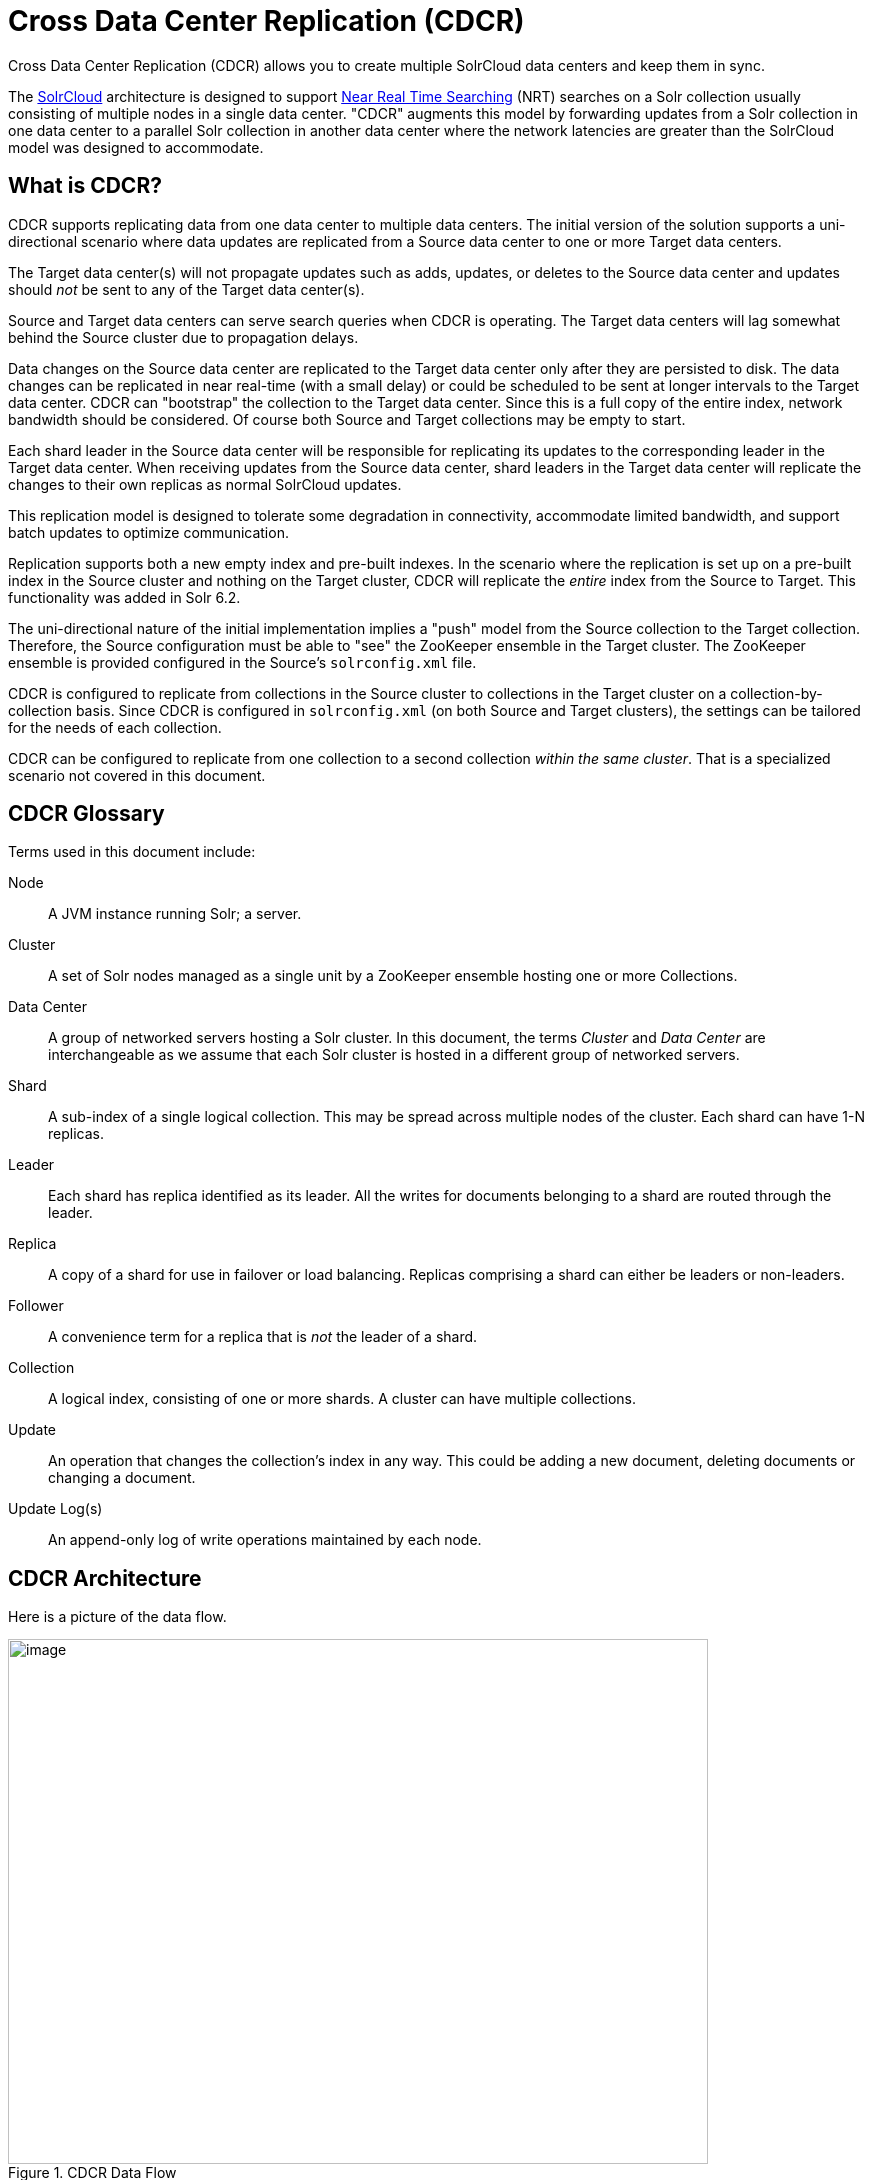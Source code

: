 = Cross Data Center Replication (CDCR)
// Licensed to the Apache Software Foundation (ASF) under one
// or more contributor license agreements.  See the NOTICE file
// distributed with this work for additional information
// regarding copyright ownership.  The ASF licenses this file
// to you under the Apache License, Version 2.0 (the
// "License"); you may not use this file except in compliance
// with the License.  You may obtain a copy of the License at
//
//   http://www.apache.org/licenses/LICENSE-2.0
//
// Unless required by applicable law or agreed to in writing,
// software distributed under the License is distributed on an
// "AS IS" BASIS, WITHOUT WARRANTIES OR CONDITIONS OF ANY
// KIND, either express or implied.  See the License for the
// specific language governing permissions and limitations
// under the License.

Cross Data Center Replication (CDCR) allows you to create multiple SolrCloud data centers and keep them in sync.

The <<solrcloud.adoc#solrcloud,SolrCloud>> architecture is designed to support <<near-real-time-searching.adoc#near-real-time-searching,Near Real Time Searching>> (NRT) searches on a Solr collection usually consisting of multiple nodes in a single data center. "CDCR" augments this model by forwarding updates from a Solr collection in one data center to a parallel Solr collection in another data center where the network latencies are greater than the SolrCloud model was designed to accommodate.

== What is CDCR?

CDCR supports replicating data from one data center to multiple data centers. The initial version of the solution supports a uni-directional scenario where data updates are replicated from a Source data center to one or more Target data centers.

The Target data center(s) will not propagate updates such as adds, updates, or deletes to the Source data center and updates should _not_ be sent to any of the Target data center(s).

Source and Target data centers can serve search queries when CDCR is operating. The Target data centers will lag somewhat behind the Source cluster due to propagation delays.

Data changes on the Source data center are replicated to the Target data center only after they are persisted to disk. The data changes can be replicated in near real-time (with a small delay) or could be scheduled to be sent at longer intervals to the Target data center. CDCR can "bootstrap" the collection to the Target data center. Since this is a full copy of the entire index, network bandwidth should be considered. Of course both Source and Target collections may be empty to start.

Each shard leader in the Source data center will be responsible for replicating its updates to the corresponding leader in the Target data center. When receiving updates from the Source data center, shard leaders in the Target data center will replicate the changes to their own replicas as normal SolrCloud updates.

This replication model is designed to tolerate some degradation in connectivity, accommodate limited bandwidth, and support batch updates to optimize communication.

Replication supports both a new empty index and pre-built indexes. In the scenario where the replication is set up on a pre-built index in the Source cluster and nothing on the Target cluster, CDCR will replicate the _entire_ index from the Source to Target. This functionality was added in Solr 6.2.

The uni-directional nature of the initial implementation implies a "push" model from the Source collection to the Target collection. Therefore, the Source configuration must be able to "see" the ZooKeeper ensemble in the Target cluster. The ZooKeeper ensemble is provided configured in the Source's `solrconfig.xml` file.

CDCR is configured to replicate from collections in the Source cluster to collections in the Target cluster on a collection-by-collection basis. Since CDCR is configured in `solrconfig.xml` (on both Source and Target clusters), the settings can be tailored for the needs of each collection.

CDCR can be configured to replicate from one collection to a second collection _within the same cluster_. That is a specialized scenario not covered in this document.

== CDCR Glossary

Terms used in this document include:

[glossary]
Node:: A JVM instance running Solr; a server.
Cluster:: A set of Solr nodes managed as a single unit by a ZooKeeper ensemble hosting one or more Collections.
Data Center:: A group of networked servers hosting a Solr cluster. In this document, the terms _Cluster_ and _Data Center_ are interchangeable as we assume that each Solr cluster is hosted in a different group of networked servers.
Shard:: A sub-index of a single logical collection. This may be spread across multiple nodes of the cluster. Each shard can have 1-N replicas.
Leader:: Each shard has replica identified as its leader. All the writes for documents belonging to a shard are routed through the leader.
Replica:: A copy of a shard for use in failover or load balancing. Replicas comprising a shard can either be leaders or non-leaders.
Follower:: A convenience term for a replica that is _not_ the leader of a shard.
Collection:: A logical index, consisting of one or more shards. A cluster can have multiple collections.
Update:: An operation that changes the collection's index in any way. This could be adding a new document, deleting documents or changing a document.
Update Log(s):: An append-only log of write operations maintained by each node.

== CDCR Architecture

Here is a picture of the data flow.

.CDCR Data Flow
image::images/cross-data-center-replication-cdcr-/CDCR_arch.png[image,width=700,height=525]

Updates and deletes are first written to the Source cluster, then forwarded to the Target cluster. The data flow sequence is:

. A shard leader receives a new update that is processed by its update processor chain.
. The data update is first applied to the local index.
. Upon successful application of the data update on the local index, the data update is added to the Update Logs queue.
. After the data update is persisted to disk, the data update is sent to the replicas within the data center.
. After Step 4 is successful, CDCR reads the data update from the Update Logs and pushes it to the corresponding collection in the Target data center. This is necessary in order to ensure consistency between the Source and Target data centers.
. The leader on the Target data center writes the data locally and forwards it to all its followers.

Steps 1, 2, 3 and 4 are performed synchronously by SolrCloud; Step 5 is performed asynchronously by a background thread. Given that CDCR replication is performed asynchronously, it becomes possible to push batch updates in order to minimize network communication overhead. Also, if CDCR is unable to push the update at a given time, for example, due to a degradation in connectivity, it can retry later without any impact on the Source data center.

One implication of the architecture is that the leaders in the Source cluster must be able to "see" the leaders in the Target cluster. Since leaders may change in both Source and Target collections, which means that all nodes in the Source cluster must be able to "see" all Solr nodes in the Target cluster so firewalls, ACL rules, etc., must be configured to allow this.

The current design works most robustly if both the Source and Target clusters have the same number of shards. There is no requirement that the shards in the Source and Target collection have the same number of replicas.

Having different numbers of shards on the Source and Target cluster is possible, but is also an "expert" configuration as that option imposes certain constraints and is not generally recommended. Most of the scenarios where having differing numbers of shards are contemplated are better accomplished by hosting multiple shards on each Solr instance.

== Major Components of CDCR

There are a number of key features and components in CDCR’s architecture:

=== CDCR Configuration

In order to configure CDCR, the Source data center requires the host address of the ZooKeeper cluster associated with the Target data center. The ZooKeeper host address is the only information needed by CDCR to instantiate the communication with the Target Solr cluster. The CDCR configuration section of `solrconfig.xml` file on the Source cluster will therefore contain a list of ZooKeeper hosts. The CDCR configuration section of `solrconfig.xml` might also contain secondary/optional configuration, such as the number of CDC Replicator threads, batch updates related settings, etc.

=== CDCR Initialization

CDCR supports incremental updates to either new or existing collections. CDCR may not be able to keep up with very high volume updates, especially if there are significant communications latencies due to a slow "pipe" between the data centers. Some scenarios:

* There is an initial bulk load of a corpus followed by lower volume incremental updates. In this case, one can do the initial bulk load and then enable CDCR. See the section <<Initial Startup>> for more information.
* The index is being built up from scratch, without a significant initial bulk load. CDCR can be set up on empty collections and keep them synchronized from the start.
* The index is always being updated at a volume too high for CDCR to keep up. This is especially possible in situations where the connection between the Source and Target data centers is poor. This scenario is unsuitable for CDCR in its current form.

=== Inter-Data Center Communication

The CDCR REST API is the primary form of end-user communication for admin commands. A SolrJ client is used internally for CDCR operations. The SolrJ client gets its configuration information from the `solrconfig.xml` file. Users of CDCR will not interact directly with the internal SolrJ implementation and will interact with CDCR exclusively through the REST API.

=== Updates Tracking & Pushing

CDCR replicates data updates from the Source to the Target data center by leveraging the Update Logs.

A background thread regularly checks the Update Logs for new entries, and then forwards them to the Target data center. The thread therefore needs to keep a checkpoint in the form of a pointer to the last update successfully processed in the Update Logs. Upon acknowledgement from the Target data center that updates have been successfully processed, the Update Logs pointer is updated to reflect the current checkpoint.

This pointer must be synchronized across all the replicas. In the case where the leader goes down and a new leader is elected, the new leader will be able to resume replication from the last update by using this synchronized pointer. The strategy to synchronize such a pointer across replicas will be explained next.

If for some reason, the Target data center is offline or fails to process the updates, the thread will periodically try to contact the Target data center and push the updates while buffering updates on the Source cluster. One implication of this is that the Source Update Logs directory should be periodically monitored as the updates will continue to accumulate amd will not be purged until the connection to the Target data center is restored.

=== Synchronization of Update Checkpoints

A reliable synchronization of the update checkpoints between the shard leader and shard replicas is critical to avoid introducing inconsistency between the Source and Target data centers. Another important requirement is that the synchronization must be performed with minimal network traffic to maximize scalability.

In order to achieve this, the strategy is to:

* Uniquely identify each update operation. This unique identifier will serve as pointer.
* Rely on two storages: an ephemeral storage on the Source shard leader, and a persistent storage on the Target cluster.

The shard leader in the Source cluster will be in charge of generating a unique identifier for each update operation, and will keep a copy of the identifier of the last processed updates in memory. The identifier will be sent to the Target cluster as part of the update request. On the Target data center side, the shard leader will receive the update request, store it along with the unique identifier in the Update Logs, and replicate it to the other shards.

SolrCloud already provides a unique identifier for each update operation, i.e., a “version” number. This version number is generated using a time-based lmport clock which is incremented for each update operation sent. This provides an “happened-before” ordering of the update operations that will be leveraged in (1) the initialization of the update checkpoint on the Source cluster, and in (2) the maintenance strategy of the Update Logs.

The persistent storage on the Target cluster is used only during the election of a new shard leader on the Source cluster. If a shard leader goes down on the Source cluster and a new leader is elected, the new leader will contact the Target cluster to retrieve the last update checkpoint and instantiate its ephemeral pointer. On such a request, the Target cluster will retrieve the latest identifier received across all the shards, and send it back to the Source cluster. To retrieve the latest identifier, every shard leader will look up the identifier of the first entry in its Update Logs and send it back to a coordinator. The coordinator will have to select the highest among them.

This strategy does not require any additional network traffic and ensures reliable pointer synchronization. Consistency is principally achieved by leveraging SolrCloud. The update workflow of SolrCloud ensures that every update is applied to the leader and also to any of the replicas. If the leader goes down, a new leader is elected. During the leader election, a synchronization is performed between the new leader and the other replicas. This ensures that the new leader has a consistent Update Logs with the previous leader. Having a consistent Update Logs means that:

* On the Source cluster, the update checkpoint can be reused by the new leader.
* On the Target cluster, the update checkpoint will be consistent between the previous and new leader. This ensures the correctness of the update checkpoint sent by a newly elected leader from the Target cluster.

=== Maintenance of Update Logs

The CDCR replication logic requires modification to the maintenance logic of the Update Logs on the Source data center. Initially, the Update Logs acts as a fixed size queue, limited to 100 update entries by default. In the CDCR scenario, the Update Logs must act as a queue of variable size as they need to keep track of all the updates up through the last processed update by the Target data center. Entries in the Update Logs are removed only when all pointers (one pointer per Target data center) are after them.

If the communication with one of the Target data center is slow, the Update Logs on the Source data center can grow to a substantial size. In such a scenario, it is necessary for the Update Logs to be able to efficiently find a given update operation given its identifier. Given that its identifier is an incremental number, it is possible to implement an efficient search strategy. Each transaction log file contains as part of its filename the version number of the first element. This is used to quickly traverse all the transaction log files and find the transaction log file containing one specific version number.

=== Monitoring

CDCR provides the following monitoring capabilities over the replication operations:

* Monitoring of the outgoing and incoming replications, with information such as the Source and Target nodes, their status, etc.
* Statistics about the replication, with information such as operations (add/delete) per second, number of documents in the queue, etc.

Information about the lifecycle and statistics will be provided on a per-shard basis by the CDC Replicator thread. The CDCR API can then aggregate this information an a collection level.

=== CDC Replicator

The CDC Replicator is a background thread that is responsible for replicating updates from a Source data center to one or more Target data centers. It is responsible in providing monitoring information on a per-shard basis. As there can be a large number of collections and shards in a cluster, we will use a fixed-size pool of CDC Replicator threads that will be shared across shards.

=== CDCR Limitations

The current design of CDCR has some limitations. CDCR will continue to evolve over time and many of these limitations will be addressed. Among them are:

* CDCR is unlikely to be satisfactory for bulk-load situations where the update rate is high, especially if the bandwidth between the Source and Target clusters is restricted. In this scenario, the initial bulk load should be performed, the Source and Target data centers synchronized and CDCR be utilized for incremental updates.
* CDCR is currently only uni-directional; data is pushed from the Source cluster to the Target cluster. There is active work being done in this area to remove this limitation.
* CDCR works most robustly with the same number of shards in the Source and Target collection. The shards in the two collections may have different numbers of replicas.
* Running CDCR with the indexes on HDFS is not currently supported, see the https://issues.apache.org/jira/browse/SOLR-9861[Solr CDCR over HDFS] JIRA issue.
* Configuration files `(solrconfig.xml, schema etc.)` are not automatically synchronized between the Source and Target clusters. This means that when the Source schema or `solrconfig.xml` files are changed, those changes must be replicated manually to the Target cluster. This includes adding fields by the <<schema-api.adoc#schema-api,Schema API>> or <<managed-resources.adoc#managed-resources,Managed Resources>>  as well as hand editing those files.

== CDCR Configuration

The Source and Target configurations differ in the case of the data centers being in separate clusters. "Cluster" here means separate ZooKeeper ensembles controlling disjoint Solr instances. Whether these data centers are physically separated or not is immaterial for this discussion.

=== Source Configuration

Here is a sample of a Source configuration file, a section in `solrconfig.xml`. The presence of the <replica> section causes CDCR to use this cluster as the Source and should not be present in the Target collections. Details about each setting are after the two examples:

[source,xml]
----
<requestHandler name="/cdcr" class="solr.CdcrRequestHandler">
  <lst name="replica">
    <str name="zkHost">10.240.18.211:2181,10.240.18.212:2181</str>
    <!--
    If you have chrooted your Solr information at the target you must include the chroot, for example:
    <str name="zkHost">10.240.18.211:2181,10.240.18.212:2181/solr</str>
    -->
    <str name="source">collection1</str>
    <str name="target">collection1</str>
  </lst>

  <lst name="replicator">
    <str name="threadPoolSize">8</str>
    <str name="schedule">1000</str>
    <str name="batchSize">128</str>
  </lst>

  <lst name="updateLogSynchronizer">
    <str name="schedule">1000</str>
  </lst>
</requestHandler>

<!-- Modify the <updateLog> section of your existing <updateHandler>
     in your config as below -->
<updateHandler class="solr.DirectUpdateHandler2">
  <updateLog class="solr.CdcrUpdateLog">
    <str name="dir">${solr.ulog.dir:}</str>
    <!--Any parameters from the original <updateLog> section -->
  </updateLog>
</updateHandler>
----

=== Target Configuration

Here is a typical Target configuration.

Target instance must configure an update processor chain that is specific to CDCR. The update processor chain must include the *CdcrUpdateProcessorFactory*. The task of this processor is to ensure that the version numbers attached to update requests coming from a CDCR Source SolrCloud are reused and not overwritten by the Target. A properly configured Target configuration looks similar to this.

[source,xml]
----
<requestHandler name="/cdcr" class="solr.CdcrRequestHandler">
  <lst name="buffer">
    <str name="defaultState">disabled</str>
  </lst>
</requestHandler>

<requestHandler name="/update" class="solr.UpdateRequestHandler">
  <lst name="defaults">
    <str name="update.chain">cdcr-processor-chain</str>
  </lst>
</requestHandler>

<updateRequestProcessorChain name="cdcr-processor-chain">
  <processor class="solr.CdcrUpdateProcessorFactory"/>
  <processor class="solr.RunUpdateProcessorFactory"/>
</updateRequestProcessorChain>

<!-- Modify the <updateLog> section of your existing <updateHandler> in your
    config as below -->
<updateHandler class="solr.DirectUpdateHandler2">
  <updateLog class="solr.CdcrUpdateLog">
    <str name="dir">${solr.ulog.dir:}</str>
    <!--Any parameters from the original <updateLog> section -->
  </updateLog>
</updateHandler>
----

=== Configuration Details

The configuration details, defaults and options are as follows:

==== The Replica Element

CDCR can be configured to forward update requests to one or more Target collections. A Target collection is defined with a “replica” list as follows:

`zkHost`::
The host address for ZooKeeper of the Target SolrCloud. Usually this is a comma-separated list of addresses to each node in the Target ZooKeeper ensemble. This parameter is required.

`Source`::
The name of the collection on the Source SolrCloud to be replicated. This parameter is required.

`Target`::
The name of the collection on the Target SolrCloud to which updates will be forwarded. This parameter is required.

==== The Replicator Element

The CDC Replicator is the component in charge of forwarding updates to the replicas. The replicator will monitor the update logs of the Source collection and will forward any new updates to the Target collection.

The replicator uses a fixed thread pool to forward updates to multiple replicas in parallel. If more than one replica is configured, one thread will forward a batch of updates from one replica at a time in a round-robin fashion. The replicator can be configured with a “replicator” list as follows:

`threadPoolSize`::
The number of threads to use for forwarding updates. One thread per replica is recommended. The default is `2`.

`schedule`::
The delay in milliseconds for the monitoring the update log(s). The default is `10`.

`batchSize`::
The number of updates to send in one batch. The optimal size depends on the size of the documents. Large batches of large documents can increase your memory usage significantly. The default is `128`.

==== The updateLogSynchronizer Element

Expert: Non-leader nodes need to synchronize their update logs with their leader node from time to time in order to clean deprecated transaction log files. By default, such a synchronization process is performed every minute. The schedule of the synchronization can be modified with a “updateLogSynchronizer” list as follows:

`schedule`::
 The delay in milliseconds for synchronizing the update logs. The default is `60000`.

==== The Buffer Element

When buffering updates, the update logs will store all the updates indefinitely. It is recommended to disable buffering on both the Source and Target clusters during normal operation as when buffering is enabled the Update Logs will grow without limit. Leaving buffering enabled is intended for special maintenance periods. The buffer can be disabled at startup with a “buffer” list and the parameter “defaultState” as follows:

`defaultState`::
The state of the buffer at startup. The default is `enabled`.

[TIP]
.Buffering is should be enabled only for maintenance windows
====
Buffering is designed to augment maintenance windows. The following points should be kept in mind:

 * When buffering is enabled, the Update Logs will grow without limit; they will never be purged.
 * During normal operation, the Update Logs will automatically accrue on the Source data center if the Target data center is unavailable; It is not necessary to enable buffering for CDCR to handle routine network disruptions.
 ** For this reason, monitoring disk usage on the Source data center is recommended as an additional check that the Target data center is receiving updates.
 * Buffering should _not_ be enabled on the Target data center as Update Logs would accrue without limit.
 * If buffering is enabled then disabled, the Update Logs will be removed when their contents have been sent to the Target data center. This process may take some time.
 ** Update Log cleanup is not triggered until a new update is sent to the Source data center.

====

== CDCR API

The CDCR API is used to control and monitor the replication process. Control actions are performed at a collection level, i.e., by using the following base URL for API calls: `\http://localhost:8983/solr/<collection>/cdcr`.

Monitor actions are performed at a core level, i.e., by using the following base URL for API calls: `\http://localhost:8983/solr/<core>/cdcr`.

Currently, none of the CDCR API calls have parameters.

=== API Entry Points (Control)

* `<collection>/cdcr?action=STATUS`: <<CDCR STATUS,Returns the current state>> of CDCR.
* `<collection>/cdcr?action=START`: <<CDCR START,Starts CDCR>> replication
* `<collection>/cdcr?action=STOP`: <<CDCR STOP,Stops CDCR>> replication.
* `<collection>/cdcr?action=ENABLEBUFFER`: <<ENABLEBUFFER,Enables the buffering>> of updates.
* `<collection>/cdcr?action=DISABLEBUFFER`: <<DISABLEBUFFER,Disables the buffering>> of updates.

=== API Entry Points (Monitoring)

* `core/cdcr?action=QUEUES`: <<QUEUES,Fetches statistics about the queue>> for each replica and about the update logs.
* `core/cdcr?action=OPS`: <<OPS,Fetches statistics about the replication performance>> (operations per second) for each replica.
* `core/cdcr?action=ERRORS`: <<ERRORS,Fetches statistics and other information about replication errors>> for each replica.

=== Control Commands

==== CDCR STATUS

`/collection/cdcr?action=STATUS`

===== CDCR Status Example

*Input*

[source,text]
----
 http://host:8983/solr/<collection_name>/cdcr?action=STATUS
----

*Output*

[source,json]
----
{
  "responseHeader": {
  "status": 0,
  "QTime": 0
  },
  "status": {
  "process": "stopped",
  "buffer": "enabled"
  }
}
----

==== ENABLEBUFFER

`/collection/cdcr?action=ENABLEBUFFER`

===== Enable Buffer Response

The status of the process and an indication of whether the buffer is enabled.

===== Enable Buffer Example

*Input*

[source,text]
----
 http://host:8983/solr/<collection_name>/cdcr?action=ENABLEBUFFER
----

*Output*

[source,json]
----
{
  "responseHeader": {
  "status": 0,
  "QTime": 0
  },
  "status": {
  "process": "started",
  "buffer": "enabled"
  }
}
----

==== DISABLEBUFFER

`/collection/cdcr?action=DISABLEBUFFER`

===== Disable Buffer Response

The status of CDCR and an indication that the buffer is disabled.

===== Disable Buffer Example

*Input*

[source,text]
----
http://host:8983/solr/<collection_name>/cdcr?action=DISABLEBUFFER
----

*Output*

[source,json]
----
{
  "responseHeader": {
  "status": 0,
  "QTime": 0
  },
  "status": {
  "process": "started",
  "buffer": "disabled"
  }
}
----

==== CDCR START

`/collection/cdcr?action=START`

===== CDCR Start Response

Confirmation that CDCR is started and the status of buffering

===== CDCR Start Examples

*Input*

[source,text]
----
http://host:8983/solr/<collection_name>/cdcr?action=START
----

*Output*

[source,json]
----
{
  "responseHeader": {
  "status": 0,
  "QTime": 0
  },
  "status": {
  "process": "started",
  "buffer": "enabled"
  }
}
----

==== CDCR STOP

`/collection/cdcr?action=STOP`

===== CDCR Stop Response

The status of CDCR, including the confirmation that CDCR is stopped.

===== CDCR Stop Examples

*Input*

[source,text]
----
 http://host:8983/solr/<collection_name>/cdcr?action=STOP
----

*Output*

[source,json]
----
{
  "responseHeader": {
  "status": 0,
  "QTime": 0
  },
  "status": {
  "process": "stopped",
  "buffer": "enabled"
  }
}
----


=== CDCR Monitoring Commands

==== QUEUES

`/core/cdcr?action=QUEUES`

===== QUEUES Response

*Output Content*

The output is composed of a list “queues” which contains a list of (ZooKeeper) Target hosts, themselves containing a list of Target collections. For each collection, the current size of the queue and the timestamp of the last update operation successfully processed is provided. The timestamp of the update operation is the original timestamp, i.e., the time this operation was processed on the Source SolrCloud. This allows an estimate the latency of the replication process.

The “queues” object also contains information about the update logs, such as the size (in bytes) of the update logs on disk (“tlogTotalSize”), the number of transaction log files (“tlogTotalCount”) and the status of the update logs synchronizer (“updateLogSynchronizer”).

===== QUEUES Examples

*Input*

[source,text]
----
 http://host:8983/solr/<replica_name>/cdcr?action=QUEUES
----

*Output*

[source,json]
----
{
  "responseHeader":{
    "status": 0,
    "QTime": 1
  },
  "queues":{
    "127.0.0.1: 40342/solr":{
    "Target_collection":{
        "queueSize": 104,
        "lastTimestamp": "2014-12-02T10:32:15.879Z"
      }
    }
  },
  "tlogTotalSize":3817,
  "tlogTotalCount":1,
  "updateLogSynchronizer": "stopped"
}
----

==== OPS

`/core/cdcr?action=OPS`

===== OPS Response

The output is composed of `operationsPerSecond` which contains a list of (ZooKeeper) target hosts, themselves containing a list of Target collections. For each collection, the average number of processed operations per second since the start of the replication process is provided. The operations are further broken down into two groups: add and delete operations.

===== OPS Examples

*Input*

[source,text]
----
 http://host:8983/solr/<collection_name>/cdcr?action=OPS
----

*Output*

[source,json]
----
{
  "responseHeader":{
    "status":0,
    "QTime":1
  },
  "operationsPerSecond":{
    "127.0.0.1: 59661/solr":{
      "Target_collection":{
          "all": 297.102944952749052,
          "adds": 297.102944952749052,
          "deletes": 0.0
      }
    }
  }
}
----

==== ERRORS

`/core/cdcr?action=ERRORS`

===== ERRORS Response

The output is composed of a list “errors” which contains a list of (ZooKeeper) target hosts, themselves containing a list of Target collections. For each collection, information about errors encountered during the replication is provided, such as the number of consecutive errors encountered by the replicator thread, the number of bad requests or internal errors since the start of the replication process, and a list of the last errors encountered ordered by timestamp.

===== ERRORS Examples

*Input*

[source,text]
----
 http://host:8983/solr/<collection_name>/cdcr?action=ERRORS
----

*Output*

[source,json]
----
{
  "responseHeader":{
    "status":0,
    "QTime":2
  },
  "errors": {
    "127.0.0.1: 36872/solr":{
      "Target_collection":{
        "consecutiveErrors":3,
        "bad_request":0,
        "internal":3,
        "last":{
          "2014-12-02T11:04:42.523Z":"internal",
          "2014-12-02T11:04:39.223Z":"internal",
          "2014-12-02T11:04:38.22Z":"internal"
        }
      }
    }
  }
}
----

== Initial Startup

.CDCR Bootstrapping
[TIP]
====
Solr 6.2, added the additional functionality to allow CDCR to replicate the entire index from the Source to the Target data centers on first time startup as an alternative to the following procedure. For very large indexes, time should be allocated for this initial synchronization if this option is chosen.
====

This is a general approach for initializing CDCR in a production environment based upon an approach taken by the initial working installation of CDCR and generously contributed to illustrate a "real world" scenario.


* Customer uses the CDCR approach to keep a remote disaster-recovery instance available for production backup. This is a uni-directional solution.
* Customer has 26 clouds with 200 million assets per cloud (15GB indexes). Total document count is over 4.8 billion.
** Source and Target clouds were synched in 2-3 hour maintenance windows to establish the base index for the Targets.

As usual, it is good to start small. Sync a single cloud and monitor for a period of time before doing the others. You may need to adjust your settings several times before finding the right balance.

* Before starting, stop or pause the indexers. This is best done during a small maintenance window.
* Stop the SolrCloud instances at the Source
* Include the CDCR request handler configuration in `solrconfig.xml` as in the below example.
+
[source,xml]
----
<requestHandler name="/cdcr" class="solr.CdcrRequestHandler">
    <lst name="replica">
      <str name="zkHost">${TargetZk}</str>
      <str name="Source">${SourceCollection}</str>
      <str name="Target">${TargetCollection}</str>
    </lst>
    <lst name="replicator">
      <str name="threadPoolSize">8</str>
      <str name="schedule">10</str>
      <str name="batchSize">2000</str>
    </lst>
    <lst name="updateLogSynchronizer">
      <str name="schedule">1000</str>
    </lst>
  </requestHandler>

  <updateRequestProcessorChain name="cdcr-processor-chain">
    <processor class="solr.CdcrUpdateProcessorFactory" />
    <processor class="solr.RunUpdateProcessorFactory" />
  </updateRequestProcessorChain>
----
+
* Upload the modified `solrconfig.xml` to ZooKeeper on both Source and Target
* Sync the index directories from the Source collection to Target collection across to the corresponding shard nodes. `rsync` works well for this.
+
For example, if there are 2 shards on collection1 with 2 replicas for each shard, copy the corresponding index directories from
+
[width="75%",cols="45,10,45"]
|===
|shard1replica1Source |to |shard1replica1Target
|shard1replica2Source |to |shard1replica2Target
|shard2replica1Source |to |shard2replica1Target
|shard2replica2Source |to |shard2replica2Target
|===
+
* Start the ZooKeeper on the Target (DR) side
* Start the SolrCloud on the Target (DR) side
* Start the ZooKeeper on the Source side
* Start the SolrCloud on the Source side. As a general rule, the Target (DR) side of the SolrCloud should be started before the Source side.
* Activate the CDCR on Source instance using the CDCR API: `\http://host:port/solr/collection_name/cdcr?action=START`
+
[source,text]
http://host:port/solr/<collection_name>/cdcr?action=START
+
* There is no need to run the /cdcr?action=START command on the Target
* Disable the buffer on the Target and Source
+
[source,text]
http://host:port/solr/collection_name/cdcr?action=DISABLEBUFFER
+
* Renable indexing

== Monitoring

.  Network and disk space monitoring are essential. Ensure that the system has plenty of available storage to queue up changes if there is a disconnect between the Source and Target. A network outage between the two data centers can cause your disk usage to grow.
..  Tip: Set a monitor for your disks to send alerts when the disk gets over a certain percentage (e.g., 70%)
..  Tip: Run a test. With moderate indexing, how long can the system queue changes before you run out of disk space?
.  Create a simple way to check the counts between the Source and the Target.
..  Keep in mind that if indexing is running, the Source and Target may not match document for document. Set an alert to fire if the difference is greater than some percentage of the overall cloud size.

== ZooKeeper Settings

With CDCR, the Target ZooKeepers will have connections from the Target clouds and the Source clouds. You may need to increase the `maxClientCnxns` setting in `zoo.cfg`.

[source,text]
----
## set numbers of connection to 200 from client
## is maxClientCnxns=0 that means no limit
maxClientCnxns=800
----

== Upgrading and Patching Production

When rolling in upgrades to your indexer or application, you should shutdown the Source (production) and the Target (DR). Depending on your setup, you may want to pause/stop indexing. Deploy the release or patch and renable indexing. Then start the Target (DR).

* There is no need to reissue the DISABLEBUFFERS or START commands. These are persisted.
* After starting the Target, run a simple test. Add a test document to each of the Source clouds. Then check for it on the Target.

[source,bash]
----
#send to the Source
curl http://<Source>/solr/cloud1/update -H 'Content-type:application/json' -d '[{"SKU":"ABC"}]'

#check the Target
curl "http://<Target>:8983/solr/<collection_name>/select?q=SKU:ABC&indent=true"
----
